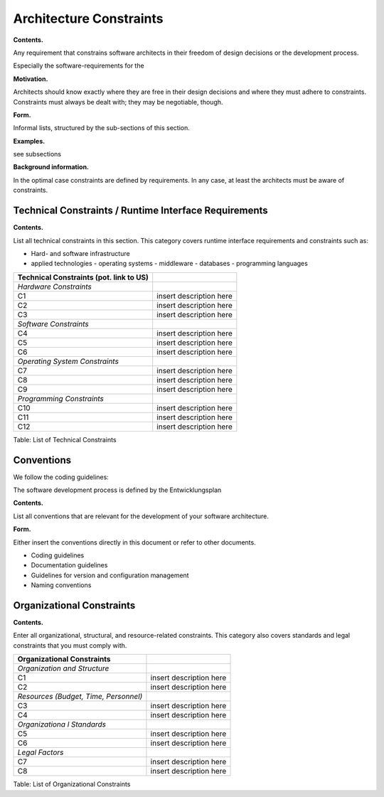 Architecture Constraints
========================

**Contents.**

Any requirement that constrains software architects in their freedom of
design decisions or the development process.

Especially the software-requirements for the 

**Motivation.**

Architects should know exactly where they are free in their design
decisions and where they must adhere to constraints. Constraints must
always be dealt with; they may be negotiable, though.

**Form.**

Informal lists, structured by the sub-sections of this section.

**Examples.**

see subsections

**Background information.**

In the optimal case constraints are defined by requirements. In any
case, at least the architects must be aware of constraints.

.. _runtime_interfaces:

Technical Constraints / Runtime Interface Requirements
------------------------------------------------------

**Contents.**

List all technical constraints in this section. This category covers runtime interface requirements and constraints such as:

- Hard- and software infrastructure
- applied technologies 
  - operating systems
  - middleware
  - databases
  - programming languages

+-----------------+----------------------------------------------------------+
| Technical       |                                                          |
| Constraints     |                                                          |
| (pot. link to   |                                                          |
| US)             |                                                          |
+=================+==========================================================+
| *Hardware       |                                                          |
| Constraints*    |                                                          |
+-----------------+----------------------------------------------------------+
| C1              | insert description here                                  |
+-----------------+----------------------------------------------------------+
| C2              | insert description here                                  |
+-----------------+----------------------------------------------------------+
| C3              | insert description here                                  |
+-----------------+----------------------------------------------------------+
| *Software       |                                                          |
| Constraints*    |                                                          |
+-----------------+----------------------------------------------------------+
| C4              | insert description here                                  |
+-----------------+----------------------------------------------------------+
| C5              | insert description here                                  |
+-----------------+----------------------------------------------------------+
| C6              | insert description here                                  |
+-----------------+----------------------------------------------------------+
| *Operating      |                                                          |
| System          |                                                          |
| Constraints*    |                                                          |
+-----------------+----------------------------------------------------------+
| C7              | insert description here                                  |
+-----------------+----------------------------------------------------------+
| C8              | insert description here                                  |
+-----------------+----------------------------------------------------------+
| C9              | insert description here                                  |
+-----------------+----------------------------------------------------------+
| *Programming    |                                                          |
| Constraints*    |                                                          |
+-----------------+----------------------------------------------------------+
| C10             | insert description here                                  |
+-----------------+----------------------------------------------------------+
| C11             | insert description here                                  |
+-----------------+----------------------------------------------------------+
| C12             | insert description here                                  |
+-----------------+----------------------------------------------------------+

Table: List of Technical Constraints

.. _conventions:

Conventions
-----------
We follow the coding guidelines:

.. todo::
    Input links to coding guidelines

The software development process is defined by the Entwicklungsplan 

.. todo::
    Input link to Entwicklungsplan

**Contents.**

List all conventions that are relevant for the development of your
software architecture.

**Form.**

Either insert the conventions directly in this document or refer to
other documents.

-  Coding guidelines

-  Documentation guidelines

-  Guidelines for version and configuration management

-  Naming conventions


Organizational Constraints
--------------------------

**Contents.**

Enter all organizational, structural, and resource-related constraints.
This category also covers standards and legal constraints that you must
comply with.

+-----------------+----------------------------------------------------------+
| Organizational  |                                                          |
| Constraints     |                                                          |
+=================+==========================================================+
| *Organization   |                                                          |
| and Structure*  |                                                          |
+-----------------+----------------------------------------------------------+
| C1              | insert description here                                  |
+-----------------+----------------------------------------------------------+
| C2              | insert description here                                  |
+-----------------+----------------------------------------------------------+
| *Resources      |                                                          |
| (Budget, Time,  |                                                          |
| Personnel)*     |                                                          |
+-----------------+----------------------------------------------------------+
| C3              | insert description here                                  |
+-----------------+----------------------------------------------------------+
| C4              | insert description here                                  |
+-----------------+----------------------------------------------------------+
| *Organizationa  |                                                          |
| l Standards*    |                                                          |
+-----------------+----------------------------------------------------------+
| C5              | insert description here                                  |
+-----------------+----------------------------------------------------------+
| C6              | insert description here                                  |
+-----------------+----------------------------------------------------------+
| *Legal Factors* |                                                          |
+-----------------+----------------------------------------------------------+
| C7              | insert description here                                  |
+-----------------+----------------------------------------------------------+
| C8              | insert description here                                  |
+-----------------+----------------------------------------------------------+

Table: List of Organizational Constraints

